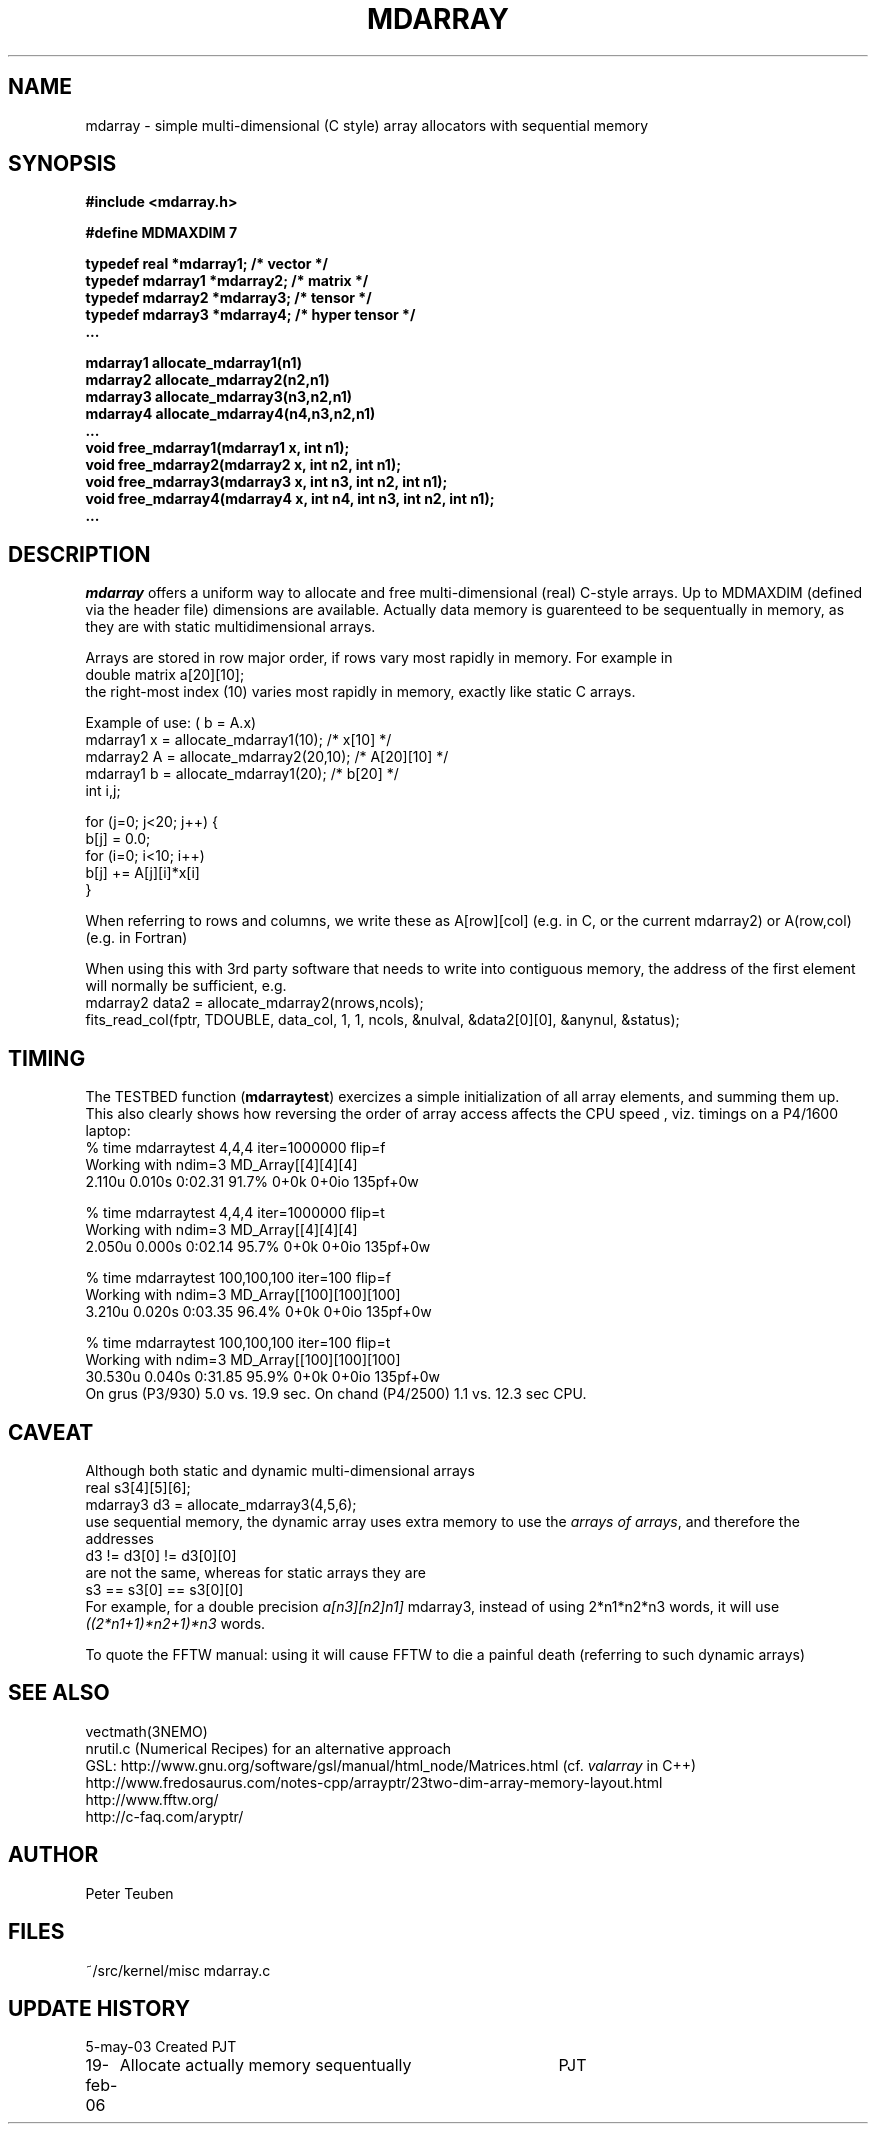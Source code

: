 .TH MDARRAY 3NEMO "19 February 2006"
.SH NAME
mdarray - simple multi-dimensional (C style) array allocators with sequential memory 
.SH SYNOPSIS
.nf
.B
#include <mdarray.h>
.PP
.B #define MDMAXDIM    7 
.PP
.B typedef real     *mdarray1;   /* vector */
.B typedef mdarray1 *mdarray2;   /* matrix */
.B typedef mdarray2 *mdarray3;   /* tensor */
.B typedef mdarray3 *mdarray4;   /* hyper tensor */
.B ...
.PP
.B mdarray1 allocate_mdarray1(n1)
.B mdarray2 allocate_mdarray2(n2,n1)
.B mdarray3 allocate_mdarray3(n3,n2,n1)
.B mdarray4 allocate_mdarray4(n4,n3,n2,n1)
.B ...
.B void free_mdarray1(mdarray1 x, int n1);
.B void free_mdarray2(mdarray2 x, int n2, int n1);
.B void free_mdarray3(mdarray3 x, int n3, int n2, int n1);
.B void free_mdarray4(mdarray4 x, int n4, int n3, int n2, int n1);
.B ...
.fi
.SH DESCRIPTION
\fImdarray\fP offers a uniform way to allocate and free multi-dimensional
(real) C-style arrays. Up to MDMAXDIM (defined via the header file) 
dimensions are available. Actually data memory is guarenteed to be
sequentually in memory, as they are with static multidimensional arrays.
.PP
Arrays are stored in row major order, if rows vary most rapidly in memory. 
For example in
.nf
   double matrix a[20][10];
.fi
the right-most index (10) varies most rapidly in memory, exactly like static C arrays.
.PP
Example of use: ( b = A.x)
.nf
    mdarray1 x = allocate_mdarray1(10);      /*  x[10]     */
    mdarray2 A = allocate_mdarray2(20,10);   /*  A[20][10] */
    mdarray1 b = allocate_mdarray1(20);      /*  b[20]     */
    int i,j;

    for (j=0; j<20; j++) {
        b[j] = 0.0;
        for (i=0; i<10; i++)
            b[j] += A[j][i]*x[i]
    }
    
.fi
.PP
When referring to rows and columns, we write these
as A[row][col] (e.g. in C, or the current mdarray2) or 
A(row,col) (e.g. in Fortran)
.PP
When using this with 3rd party software that needs to write into contiguous memory,
the address of the first element will normally be sufficient, e.g.
.nf
      mdarray2 data2 = allocate_mdarray2(nrows,ncols);
      fits_read_col(fptr, TDOUBLE, data_col, 1, 1, ncols, &nulval, &data2[0][0], &anynul, &status);      
.fi
.SH TIMING
The TESTBED function (\fBmdarraytest\fP) exercizes a simple initialization of 
all array elements, and
summing them up. This also clearly shows how reversing the order of array access 
affects the CPU speed , viz. timings on a P4/1600 laptop:
.nf
    % time mdarraytest 4,4,4 iter=1000000  flip=f
    Working with ndim=3 MD_Array[[4][4][4]
    2.110u 0.010s 0:02.31 91.7%     0+0k 0+0io 135pf+0w

    % time mdarraytest 4,4,4 iter=1000000  flip=t
    Working with ndim=3 MD_Array[[4][4][4]
    2.050u 0.000s 0:02.14 95.7%     0+0k 0+0io 135pf+0w

    % time mdarraytest 100,100,100 iter=100 flip=f
    Working with ndim=3 MD_Array[[100][100][100]
    3.210u 0.020s 0:03.35 96.4%     0+0k 0+0io 135pf+0w

    % time mdarraytest 100,100,100 iter=100 flip=t
    Working with ndim=3 MD_Array[[100][100][100]
    30.530u 0.040s 0:31.85 95.9%    0+0k 0+0io 135pf+0w
.fi
On grus (P3/930) 5.0 vs. 19.9 sec.  On chand (P4/2500)  1.1 vs. 12.3 sec CPU. 
.SH CAVEAT
Although both static and dynamic multi-dimensional arrays 
.nf
    real     s3[4][5][6];
    mdarray3 d3 = allocate_mdarray3(4,5,6);
.fi
use sequential memory, the dynamic array uses extra memory to use the 
\fIarrays of arrays\fP, and therefore the addresses
.nf
    d3 !=  d3[0] != d3[0][0]
.fi
are not the same, whereas for static arrays they are
.nf
    s3 ==  s3[0] == s3[0][0]
.fi
For example, for a double precision \fIa[n3][n2]n1]\fP mdarray3, instead of using 
2*n1*n2*n3 words, it will use \fI((2*n1+1)*n2+1)*n3\fP words.
.PP
To quote the FFTW manual: \fPusing it will cause FFTW to die a painful death\fP
(referring to such dynamic arrays)
.SH SEE ALSO
.nf
vectmath(3NEMO)
nrutil.c (Numerical Recipes) for an alternative approach
GSL: http://www.gnu.org/software/gsl/manual/html_node/Matrices.html (cf. \fIvalarray\fP in C++)
http://www.fredosaurus.com/notes-cpp/arrayptr/23two-dim-array-memory-layout.html
http://www.fftw.org/
http://c-faq.com/aryptr/
.fi
.SH AUTHOR
Peter Teuben
.SH FILES
.nf
.ta +2.5i
~/src/kernel/misc	mdarray.c
.fi
.SH UPDATE HISTORY
.nf
.ta +1i +4i
5-may-03	Created   	PJT
19-feb-06	Allocate actually memory sequentually	PJT
.fi
